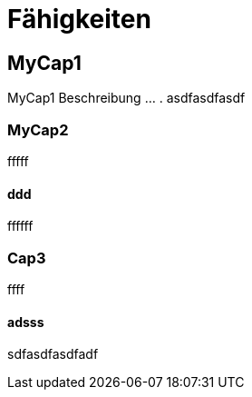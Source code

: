 = Fähigkeiten
// Begin Protected Region [[documentsettings]]

// End Protected Region   [[documentsettings]]



[#823cc543-bc8d-11e6-904c-8bf6f8927ff0]
== MyCap1
MyCap1 Beschreibung ... .
asdfasdfasdf
// Begin Protected Region [[823cc543-bc8d-11e6-904c-8bf6f8927ff0,customText]]

// End Protected Region   [[823cc543-bc8d-11e6-904c-8bf6f8927ff0,customText]]

[#8560258d-bc8d-11e6-904c-8bf6f8927ff0]
=== MyCap2
fffff
// Begin Protected Region [[8560258d-bc8d-11e6-904c-8bf6f8927ff0,customText]]

// End Protected Region   [[8560258d-bc8d-11e6-904c-8bf6f8927ff0,customText]]

[#fd06a371-bc8d-11e6-904c-8bf6f8927ff0]
==== ddd
ffffff
// Begin Protected Region [[fd06a371-bc8d-11e6-904c-8bf6f8927ff0,customText]]

// End Protected Region   [[fd06a371-bc8d-11e6-904c-8bf6f8927ff0,customText]]

[#181c444b-c157-11e6-8f58-ad3c6ee7602f]
=== Cap3
ffff
// Begin Protected Region [[181c444b-c157-11e6-8f58-ad3c6ee7602f,customText]]

// End Protected Region   [[181c444b-c157-11e6-8f58-ad3c6ee7602f,customText]]

[#22742060-c157-11e6-8f58-ad3c6ee7602f]
==== adsss
sdfasdfasdfadf
// Begin Protected Region [[22742060-c157-11e6-8f58-ad3c6ee7602f,customText]]

// End Protected Region   [[22742060-c157-11e6-8f58-ad3c6ee7602f,customText]]


// Actifsource ID=[dd9c4f30-d871-11e4-aa2f-c11242a92b60,80701980-ea1d-11e6-9264-5588938e0d2c,Hash]
